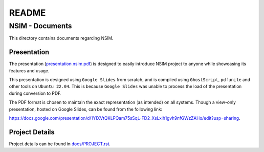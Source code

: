 ######
README
######

NSIM - Documents
****************
This directory contains documents regarding NSIM.

Presentation
============
The presentation (`presentation.nsim.pdf <https://github.com/Arunesh-Gour/nsim.project/blob/main/docs/presentation.nsim.pdf>`_) is designed to easily introduce
NSIM project to anyone while showcasing its features and usage.

This presentation is designed using ``Google Slides`` from scratch, and is
compiled using ``GhostScript``, ``pdfunite`` and other tools on
``Ubuntu 22.04``.
This is because ``Google Slides`` was unable to process the load of the
presentation during conversion to PDF.

The PDF format is chosen to maintain the exact representation (as intended) on
all systems. Though a view-only presentation, hosted on Google Slides, can be
found from the following link:

`https://docs.google.com/presentation/d/1YIXVtQKLPQam75sSqL-FD2_XsLxih1gvh9nfGWzZAHo/edit?usp=sharing <https://docs.google.com/presentation/d/1YIXVtQKLPQam75sSqL-FD2_XsLxih1gvh9nfGWzZAHo/edit?usp=sharing>`_.

Project Details
===============
Project details can be found in `docs/PROJECT.rst <https://github.com/Arunesh-Gour/nsim.project/blob/main/docs/PROJECT.rst>`_.
